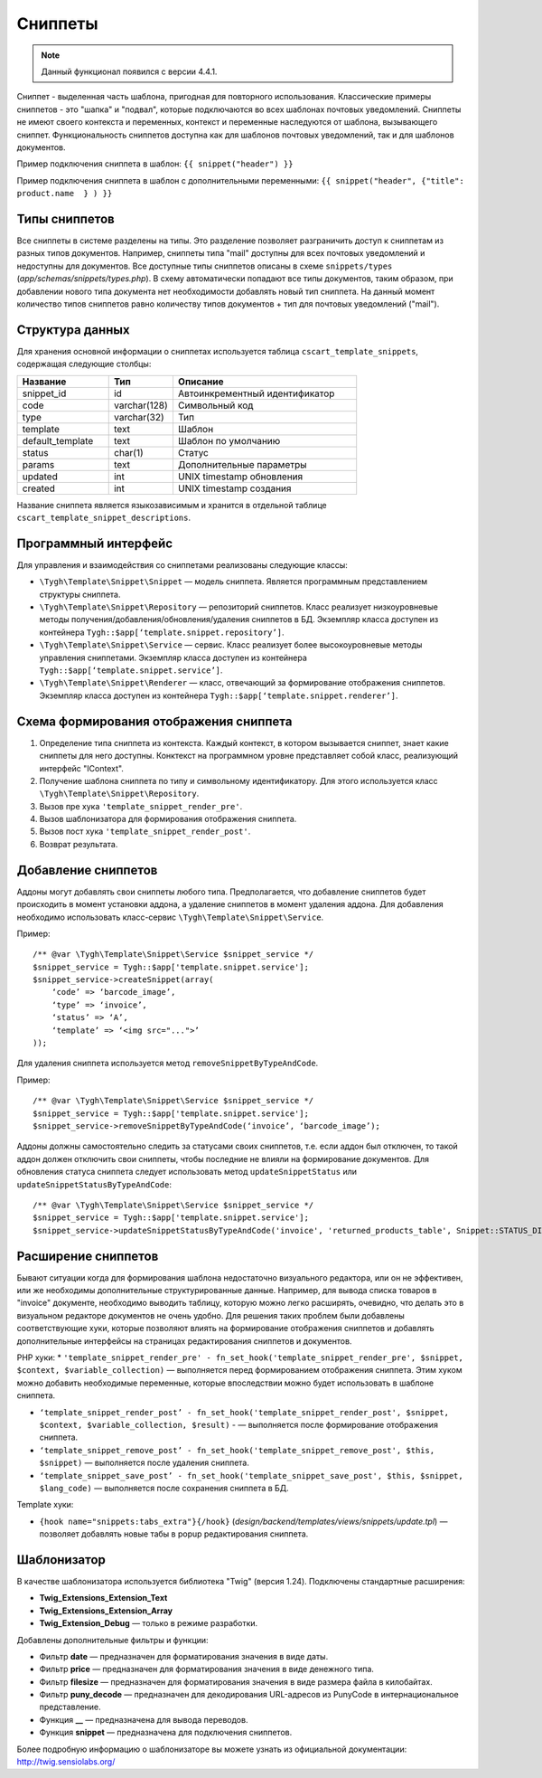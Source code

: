 ********
Сниппеты
********

.. note::

    Данный функционал появился с версии 4.4.1.

Сниппет - выделенная часть шаблона, пригодная для повторного использования. Классические примеры сниппетов - это "шапка" и "подвал", которые подключаются во всех шаблонах почтовых уведомлений. Сниппеты не имеют своего контекста и переменных, контекст и переменные наследуются от шаблона, вызывающего сниппет.
Функциональность сниппетов доступна как для шаблонов почтовых уведомлений, так и для шаблонов документов.

Пример подключения сниппета в шаблон:
``{{ snippet("header") }}``

Пример подключения сниппета в шаблон c дополнительными переменными: 
``{{ snippet("header", {"title": product.name  } ) }}``

==============
Типы сниппетов
==============

Все сниппеты в системе разделены на типы. Это разделение позволяет разграничить доступ к сниппетам из разных типов документов. Например, сниппеты типа "mail" доступны для всех почтовых уведомлений и недоступны для документов. Все доступные типы сниппетов описаны в схеме ``snippets/types`` (*app/schemas/snippets/types.php*). В схему автоматически попадают все типы документов, таким образом, при добавлении нового типа документа нет необходимости добавлять новый тип сниппета. На данный момент количество типов сниппетов равно количеству типов документов + тип для почтовых уведомлений ("mail").

================
Структура данных
================

Для хранения основной информации о сниппетах используется таблица ``cscart_template_snippets``, содержащая следующие столбцы:

.. list-table::
    :header-rows: 1
    :widths: 10 7 20
    
    *   - Название
        - Тип
	- Описание
    *   - snippet_id
        - id
	- Автоинкрементный идентификатор
    *   - code   
        - varchar(128)
	- Символьный код
    *   - type
        - varchar(32)
	- Тип
    *   - template
        - text
	- Шаблон
    *   - default_template
        - text
	- Шаблон по умолчанию
    *   - status
        - char(1)
	- Статус
    *   - params
        - text
	- Дополнительные параметры
    *   - updated  
        - int  
	- UNIX timestamp обновления
    *   - created 
        - int 
	- UNIX timestamp создания

Название сниппета является языкозависимым и хранится в отдельной таблице ``cscart_template_snippet_descriptions``.

=====================
Программный интерфейс
=====================

Для управления и взаимодействия со сниппетами реализованы следующие классы:

* ``\Tygh\Template\Snippet\Snippet`` — модель сниппета. Является программным представлением структуры сниппета.

* ``\Tygh\Template\Snippet\Repository`` — репозиторий сниппетов. Класс реализует низкоуровневые методы получения/добавления/обновления/удаления сниппетов в БД. Экземпляр класса доступен из контейнера ``Tygh::$app[‘template.snippet.repository’]``.

* ``\Tygh\Template\Snippet\Service`` — сервис. Класс реализует более высокоуровневые методы управления сниппетами. Экземпляр класса доступен из контейнера ``Tygh::$app[‘template.snippet.service’]``.

* ``\Tygh\Template\Snippet\Renderer`` — класс, отвечающий за формирование отображения сниппетов. Экземпляр класса доступен из контейнера ``Tygh::$app[‘template.snippet.renderer’]``.

=======================================
Схема формирования отображения сниппета
=======================================

.. image:: img/invoice_editor_3.png
    :align: center
    :alt: New banner

1. Определение типа сниппета из контекста. Каждый контекст, в котором вызывается сниппет, знает какие сниппеты для него доступны. Конктекст на программном уровне представляет собой класс, реализующий интерфейс "IContext".

2. Получение шаблона сниппета по типу и символьному идентификатору. Для этого используется класс ``\Tygh\Template\Snippet\Repository``.

3. Вызов пре хука ``'template_snippet_render_pre'``.

4. Вызов шаблонизатора для формирования отображения сниппета.

5. Вызов  пост хука ``'template_snippet_render_post'``.

6. Возврат результата.

====================
Добавление сниппетов
====================

Аддоны могут добавлять свои сниппеты любого типа. Предполагается, что добавление сниппетов будет происходить в момент установки аддона, а удаление сниппетов в момент удаления аддона. Для добавления необходимо использовать класс-сервис ``\Tygh\Template\Snippet\Service``.

Пример:

::

  /** @var \Tygh\Template\Snippet\Service $snippet_service */
  $snippet_service = Tygh::$app['template.snippet.service'];
  $snippet_service->createSnippet(array(
      ‘code’ => ‘barcode_image’,
      ‘type’ => ‘invoice’,
      ‘status’ => ‘A’,
      ‘template’ => ‘<img src="...">’
  ));

Для удаления сниппета используется метод ``removeSnippetByTypeAndCode``.

Пример:

::

  /** @var \Tygh\Template\Snippet\Service $snippet_service */
  $snippet_service = Tygh::$app['template.snippet.service'];
  $snippet_service->removeSnippetByTypeAndCode(‘invoice’, ‘barcode_image’);

Аддоны должны самостоятельно следить за статусами своих сниппетов, т.е. если аддон был отключен, то такой аддон должен отключить свои сниппеты, чтобы последние не влияли на формирование документов. Для обновления статуса сниппета следует использовать метод  ``updateSnippetStatus`` или ``updateSnippetStatusByTypeAndCode``:

::

  /** @var \Tygh\Template\Snippet\Service $snippet_service */
  $snippet_service = Tygh::$app['template.snippet.service'];
  $snippet_service->updateSnippetStatusByTypeAndCode('invoice', 'returned_products_table', Snippet::STATUS_DISABLE);

====================
Расширение сниппетов
====================

Бывают ситуации когда для формирования шаблона недостаточно визуального редактора, или он не эффективен, или же необходимы дополнительные структурированные данные. Например, для вывода списка товаров в "invoice" документе, необходимо выводить таблицу, которую можно легко расширять, очевидно, что делать это в визуальном редакторе документов не очень удобно. Для решения таких проблем были добавлены соответствующие хуки, которые позволяют влиять на формирование отображения сниппетов и добавлять дополнительные интерфейсы на страницах редактирования сниппетов и документов.

PHP хуки:
* ``'template_snippet_render_pre' - fn_set_hook('template_snippet_render_pre', $snippet, $context, $variable_collection)`` — выполняется перед формированием отображения сниппета. Этим хуком можно добавить необходимые переменные, которые впоследствии можно будет использовать в шаблоне сниппета.

* ``‘template_snippet_render_post’ - fn_set_hook('template_snippet_render_post', $snippet, $context, $variable_collection, $result)`` -  — выполняется после формирование отображения сниппета.

* ``‘template_snippet_remove_post’ - fn_set_hook('template_snippet_remove_post', $this, $snippet)`` — выполняется после удаления сниппета.

* ``‘template_snippet_save_post’ - fn_set_hook('template_snippet_save_post', $this, $snippet, $lang_code)`` — выполняется после сохранения сниппета в БД.

Template хуки:

* ``{hook name="snippets:tabs_extra"}{/hook}`` (*design/backend/templates/views/snippets/update.tpl*) — позволяет добавлять новые табы в popup редактирования сниппета.

============
Шаблонизатор
============

В качестве шаблонизатора используется библиотека "Twig" (версия 1.24). Подключены стандартные расширения:

* **Twig_Extensions_Extension_Text**
* **Twig_Extensions_Extension_Array**
* **Twig_Extension_Debug** — только в режиме разработки.

Добавлены дополнительные фильтры и функции:

* Фильтр **date** — предназначен для форматирования значения в виде даты.
* Фильтр **price** — предназначен для форматирования значения в виде денежного типа.
* Фильтр **filesize** — предназначен для форматирования значения в виде размера файла в килобайтах.
* Фильтр **puny_decode** — предназначен для декодирования URL-адресов из PunyCode в интернациональное представление.
* Функция **__** — предназначена для вывода переводов.
* Функция **snippet** — предназначена для подключения сниппетов.

Более подробную информацию о шаблонизаторе вы можете узнать из официальной документации: http://twig.sensiolabs.org/

